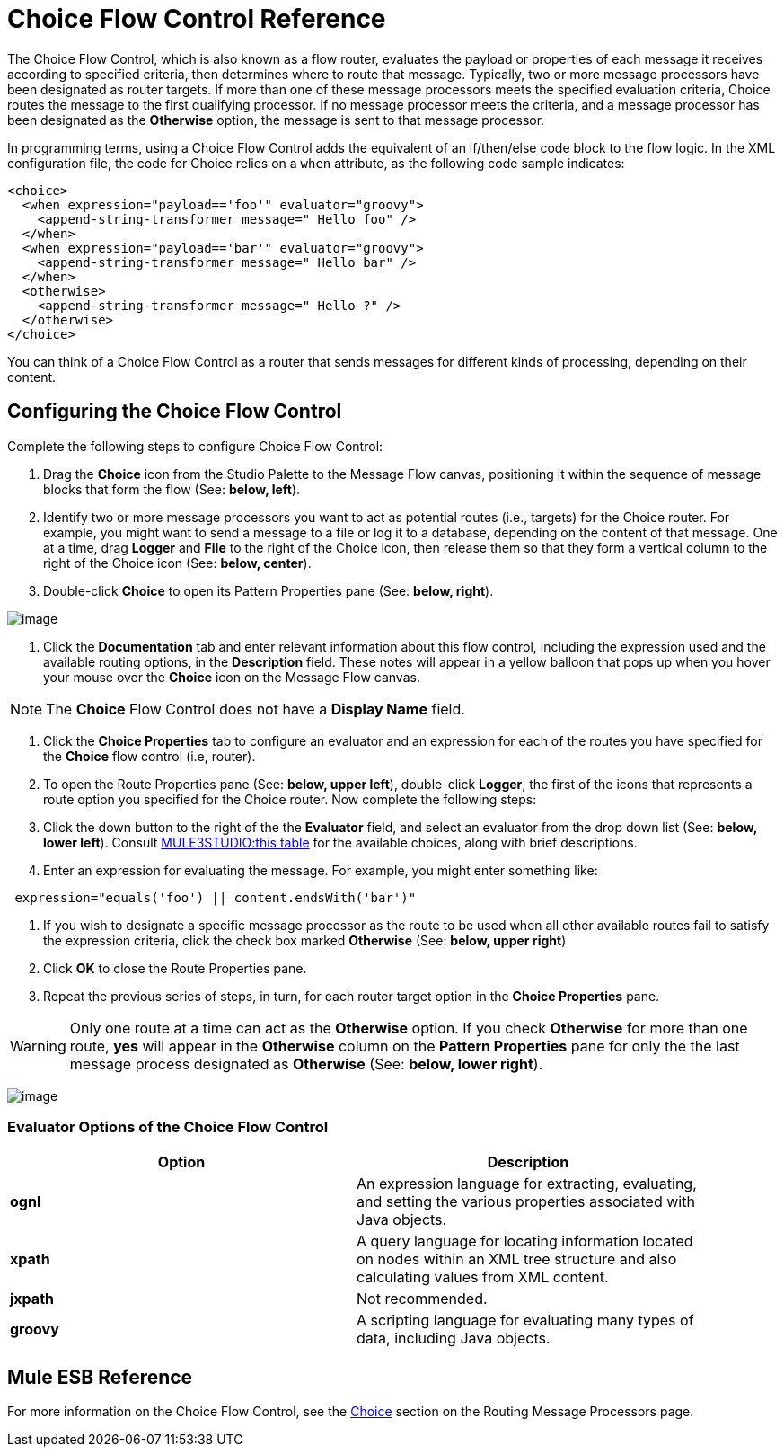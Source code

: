 = Choice Flow Control Reference

The Choice Flow Control, which is also known as a flow router, evaluates the payload or properties of each message it receives according to specified criteria, then determines where to route that message. Typically, two or more message processors have been designated as router targets. If more than one of these message processors meets the specified evaluation criteria, Choice routes the message to the first qualifying processor. If no message processor meets the criteria, and a message processor has been designated as the *Otherwise* option, the message is sent to that message processor.

In programming terms, using a Choice Flow Control adds the equivalent of an if/then/else code block to the flow logic. In the XML configuration file, the code for Choice relies on a `when` attribute, as the following code sample indicates:

[source]
----
<choice>
  <when expression="payload=='foo'" evaluator="groovy">
    <append-string-transformer message=" Hello foo" />
  </when>
  <when expression="payload=='bar'" evaluator="groovy">
    <append-string-transformer message=" Hello bar" />
  </when>
  <otherwise>
    <append-string-transformer message=" Hello ?" />
  </otherwise>
</choice>
----

You can think of a Choice Flow Control as a router that sends messages for different kinds of processing, depending on their content.

== Configuring the Choice Flow Control

Complete the following steps to configure Choice Flow Control:

. Drag the *Choice* icon from the Studio Palette to the Message Flow canvas, positioning it within the sequence of message blocks that form the flow (See: **below, left**).
. Identify two or more message processors you want to act as potential routes (i.e., targets) for the Choice router. For example, you might want to send a message to a file or log it to a database, depending on the content of that message. One at a time, drag *Logger* and *File* to the right of the Choice icon, then release them so that they form a vertical column to the right of the Choice icon (See: **below, center**).
. Double-click *Choice* to open its Pattern Properties pane (See: **below, right**).

image:/documentation-3.2/download/attachments/53248042/Choice+Master.png?version=1&modificationDate=1323143726851[image]

. Click the *Documentation* tab and enter relevant information about this flow control, including the expression used and the available routing options, in the *Description* field. These notes will appear in a yellow balloon that pops up when you hover your mouse over the *Choice* icon on the Message Flow canvas.

[NOTE]

The *Choice* Flow Control does not have a *Display Name* field.

. Click the *Choice Properties* tab to configure an evaluator and an expression for each of the routes you have specified for the *Choice* flow control (i.e, router).
. To open the Route Properties pane (See: **below, upper left**), double-click *Logger*, the first of the icons that represents a route option you specified for the Choice router. Now complete the following steps:
. Click the down button to the right of the the *Evaluator* field, and select an evaluator from the drop down list (See: **below, lower left**). Consult link:#ChoiceFlowControlReference-EvaluatorOptionsoftheChoiceFlowControl[MULE3STUDIO:this table] for the available choices, along with brief descriptions.
. Enter an expression for evaluating the message. For example, you might enter something like:

[source]
----
 expression="equals('foo') || content.endsWith('bar')"
----

. If you wish to designate a specific message processor as the route to be used when all other available routes fail to satisfy the expression criteria, click the check box marked *Otherwise* (See: **below, upper right**)
. Click *OK* to close the Route Properties pane.
. Repeat the previous series of steps, in turn, for each router target option in the *Choice Properties* pane.

[WARNING]
Only one route at a time can act as the *Otherwise* option. If you check *Otherwise* for more than one route, *yes* will appear in the *Otherwise* column on the *Pattern Properties* pane for only the the last message process designated as *Otherwise* (See: *below, lower right*).

image:/documentation-3.2/download/attachments/53248042/Route+Master.png?version=1&modificationDate=1323143726828[image]

=== Evaluator Options of the Choice Flow Control

[width="90a",cols="50a,50a",options="header"]
|===
|Option |Description
|*ognl* |An expression language for extracting, evaluating, and setting the various properties associated with Java objects.
|*xpath* |A query language for locating information located on nodes within an XML tree structure and also calculating values from XML content.
|*jxpath* |Not recommended.
|*groovy* |A scripting language for evaluating many types of data, including Java objects.
|===

== Mule ESB Reference

For more information on the Choice Flow Control, see the link:/documentation-3.2/display/32X/Routing+Message+Processors#RoutingMessageProcessors-RoutingMessageProcessorsChoice[Choice] section on the Routing Message Processors page.
